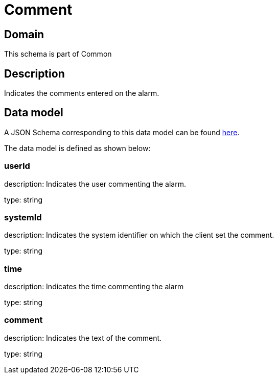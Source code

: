 = Comment

[#domain]
== Domain

This schema is part of Common

[#description]
== Description

Indicates the comments entered on the alarm.


[#data_model]
== Data model

A JSON Schema corresponding to this data model can be found https://tmforum.org[here].

The data model is defined as shown below:


=== userId
description: Indicates the user commenting the alarm.

type: string


=== systemId
description: Indicates the system identifier on which the client set the comment.

type: string


=== time
description: Indicates the time commenting the alarm

type: string


=== comment
description: Indicates the text of the comment.

type: string

